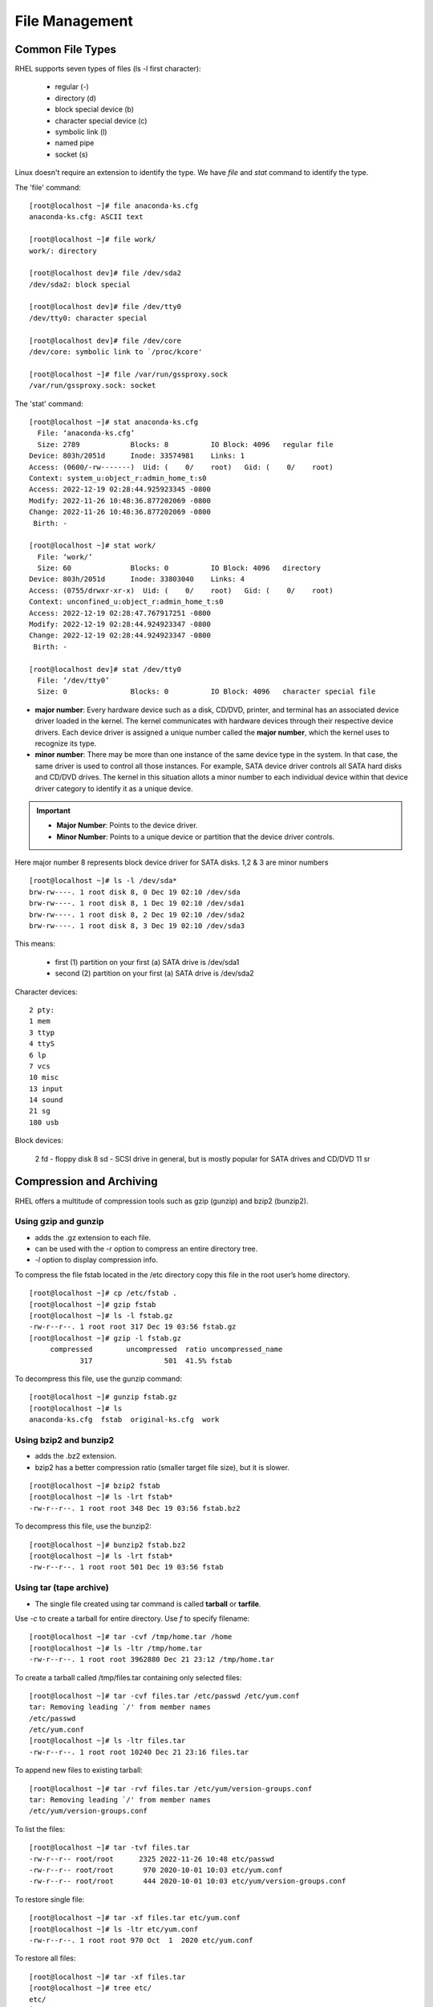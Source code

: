 ================
File Management
================

Common File Types
===================

RHEL supports seven types of files (ls -l first character):

    - regular (-)
    - directory (d)
    - block special device (b)
    - character special device (c)
    - symbolic link (l)
    - named pipe
    - socket (s)

Linux doesn't require an extension to identify the type. We have `file` and `stat` command to identify the type.


The 'file' command::

    [root@localhost ~]# file anaconda-ks.cfg
    anaconda-ks.cfg: ASCII text

    [root@localhost ~]# file work/
    work/: directory

    [root@localhost dev]# file /dev/sda2
    /dev/sda2: block special

    [root@localhost dev]# file /dev/tty0
    /dev/tty0: character special

    [root@localhost dev]# file /dev/core
    /dev/core: symbolic link to `/proc/kcore'

    [root@localhost ~]# file /var/run/gssproxy.sock
    /var/run/gssproxy.sock: socket


The 'stat' command::

    [root@localhost ~]# stat anaconda-ks.cfg
      File: ‘anaconda-ks.cfg’
      Size: 2789            Blocks: 8          IO Block: 4096   regular file
    Device: 803h/2051d      Inode: 33574981    Links: 1
    Access: (0600/-rw-------)  Uid: (    0/    root)   Gid: (    0/    root)
    Context: system_u:object_r:admin_home_t:s0
    Access: 2022-12-19 02:28:44.925923345 -0800
    Modify: 2022-11-26 10:48:36.877202069 -0800
    Change: 2022-11-26 10:48:36.877202069 -0800
     Birth: -

    [root@localhost ~]# stat work/
      File: ‘work/’
      Size: 60              Blocks: 0          IO Block: 4096   directory
    Device: 803h/2051d      Inode: 33803040    Links: 4
    Access: (0755/drwxr-xr-x)  Uid: (    0/    root)   Gid: (    0/    root)
    Context: unconfined_u:object_r:admin_home_t:s0
    Access: 2022-12-19 02:28:47.767917251 -0800
    Modify: 2022-12-19 02:28:44.924923347 -0800
    Change: 2022-12-19 02:28:44.924923347 -0800
     Birth: -

    [root@localhost dev]# stat /dev/tty0
      File: ‘/dev/tty0’
      Size: 0               Blocks: 0          IO Block: 4096   character special file

- **major number**: Every hardware device such as a disk, CD/DVD, printer, and terminal has an associated device driver loaded in the kernel. The kernel communicates with hardware devices through their respective device drivers. Each device driver is assigned a unique number called the **major number**, which the kernel uses to recognize its type.
- **minor number**: There may be more than one instance of the same device type in the system. In that case, the same driver is used to control all those instances. For example, SATA device driver controls all SATA hard disks and CD/DVD drives. The kernel in this situation allots a minor number to each individual device within that device driver category to identify it as a unique device.

.. important::
    - **Major Number**: Points to the device driver. 
    - **Minor Number**: Points to a unique device or partition that the device driver controls.

Here major number 8 represents block device driver for SATA disks. 1,2 & 3 are minor numbers ::

    [root@localhost ~]# ls -l /dev/sda*
    brw-rw----. 1 root disk 8, 0 Dec 19 02:10 /dev/sda
    brw-rw----. 1 root disk 8, 1 Dec 19 02:10 /dev/sda1
    brw-rw----. 1 root disk 8, 2 Dec 19 02:10 /dev/sda2
    brw-rw----. 1 root disk 8, 3 Dec 19 02:10 /dev/sda3

This means:

    - first (1) partition on your first (a) SATA drive is /dev/sda1
    - second (2) partition on your first (a) SATA drive is /dev/sda2
 
Character devices::

    2 pty:
    1 mem
    3 ttyp
    4 ttyS
    6 lp
    7 vcs
    10 misc
    13 input
    14 sound
    21 sg
    180 usb

Block devices:

    2 fd - floppy disk
    8 sd - SCSI drive in general, but is mostly popular for SATA drives and CD/DVD
    11 sr

Compression and Archiving
==========================

RHEL offers a multitude of compression tools such as gzip (gunzip) and bzip2 (bunzip2).

Using gzip and gunzip
-----------------------

- adds the .gz extension to each file.
- can be used with the -r option to compress an entire directory tree.
- `-l` option to display compression info.


To compress the file fstab located in the /etc directory copy this file in the root user’s home directory.

::

    [root@localhost ~]# cp /etc/fstab .
    [root@localhost ~]# gzip fstab
    [root@localhost ~]# ls -l fstab.gz
    -rw-r--r--. 1 root root 317 Dec 19 03:56 fstab.gz
    [root@localhost ~]# gzip -l fstab.gz
         compressed        uncompressed  ratio uncompressed_name
                317                 501  41.5% fstab


To decompress this file, use the gunzip command::

    [root@localhost ~]# gunzip fstab.gz
    [root@localhost ~]# ls
    anaconda-ks.cfg  fstab  original-ks.cfg  work

Using bzip2 and bunzip2
-------------------------

- adds the .bz2 extension.
- bzip2 has a better compression ratio (smaller target file size), but it is slower.

::

    [root@localhost ~]# bzip2 fstab
    [root@localhost ~]# ls -lrt fstab*
    -rw-r--r--. 1 root root 348 Dec 19 03:56 fstab.bz2

To decompress this file, use the bunzip2::

    [root@localhost ~]# bunzip2 fstab.bz2
    [root@localhost ~]# ls -lrt fstab*
    -rw-r--r--. 1 root root 501 Dec 19 03:56 fstab

Using tar (tape archive)
-------------------------

- The single file created using tar command is called **tarball** or **tarfile**.

Use `-c` to create a tarball for entire directory. Use `f` to specify filename::

    [root@localhost ~]# tar -cvf /tmp/home.tar /home
    [root@localhost ~]# ls -ltr /tmp/home.tar
    -rw-r--r--. 1 root root 3962880 Dec 21 23:12 /tmp/home.tar

To create a tarball called /tmp/files.tar containing only selected files::

    [root@localhost ~]# tar -cvf files.tar /etc/passwd /etc/yum.conf
    tar: Removing leading `/' from member names
    /etc/passwd
    /etc/yum.conf
    [root@localhost ~]# ls -ltr files.tar
    -rw-r--r--. 1 root root 10240 Dec 21 23:16 files.tar

To append new files to existing tarball::

    [root@localhost ~]# tar -rvf files.tar /etc/yum/version-groups.conf
    tar: Removing leading `/' from member names
    /etc/yum/version-groups.conf

To list the files::

    [root@localhost ~]# tar -tvf files.tar
    -rw-r--r-- root/root      2325 2022-11-26 10:48 etc/passwd
    -rw-r--r-- root/root       970 2020-10-01 10:03 etc/yum.conf
    -rw-r--r-- root/root       444 2020-10-01 10:03 etc/yum/version-groups.conf


To restore single file::

    [root@localhost ~]# tar -xf files.tar etc/yum.conf
    [root@localhost ~]# ls -ltr etc/yum.conf
    -rw-r--r--. 1 root root 970 Oct  1  2020 etc/yum.conf

To restore all files::

    [root@localhost ~]# tar -xf files.tar
    [root@localhost ~]# tree etc/
    etc/
    ├── passwd
    ├── yum
    │   └── version-groups.conf
    └── yum.conf


Compress a tarball with gzip (`-z`)::

    [root@localhost ~]# tar -czvf /tmp/home.tar.gz /home
    [root@localhost ~]# ls -lrt /tmp/home.tar.gz
    -rw-r--r--. 1 root root 686234 Dec 21 23:34 /tmp/home.tar.gz

Compress a tarball with bzip (`-j`)::

    [root@localhost ~]# ls -lrt /tmp/home.tar.gz2
    -rw-r--r--. 1 root root 545077 Dec 21 23:35 /tmp/home.tar.gz2

To extract the files, use `-x` (gzip or bzip)::

    tar -xf /tmp/home.tar.gz2
    tar -xf /tmp/home.tar.gz


File Linking
=============

Metadata of a file:

    - size, permissions, owner, group, last modified, link count, number of allocated blocks etc.
    - takes 128 bytes for each file.
    - this tiny storage space is called file's **inode** (index node).
    - inode has a unique number used by kernel to access, track and manage the file.
    - to access the inode and the data it points to, a filename is assigned.
    - the **mapping between filename and inode us called a Link**

.. important::
    - **inode**: Tiny storage space with a unique identifier to store metadata of a file.
    - **link**: Mapping between filename and inode.
    - inode **does not store filename** in it's metadata.
    - filename and it's inode number mapping is maintained in the directory's metadata.

- Linking files/directories creates additional instances of the same but **eventually points to the same physical data location**
- Two ways to link in RHEL:

    - Hard Links
    - Soft Links (symlinks)

Hard links
--------------

Mapping between one or more filenames and an inode number.

See both filenames points to same inode::

    [root@localhost ~]# cat > test1.txt
    TEST CONTENT
    [root@localhost ~]# ln test1.txt test2.txt
    [root@localhost ~]# cat test2.txt
    TEST CONTENT

    [root@localhost ~]# ls -li test*
    33803044 -rw-r--r--. 2 root root 13 Dec 22 00:54 test1.txt
    33803044 -rw-r--r--. 2 root root 13 Dec 22 00:54 test2.txt

    [root@localhost ~]# ln test2.txt test3.txt
    [root@localhost ~]# ls -li test*
    33803044 -rw-r--r--. 3 root root 13 Dec 22 00:54 test1.txt
    33803044 -rw-r--r--. 3 root root 13 Dec 22 00:54 test2.txt
    33803044 -rw-r--r--. 3 root root 13 Dec 22 00:54 test3.txt

Note that the link count is set to 3.

Let's delete the original file::

    [root@localhost ~]# rm test1.txt
    rm: remove regular file 'test1.txt'? Y

You still have access to the contents::
    
    [root@localhost ~]# ls -li test*
    33803044 -rw-r--r--. 2 root root 13 Dec 22 00:54 test2.txt
    33803044 -rw-r--r--. 2 root root 13 Dec 22 00:54 test3.txt
    [root@localhost ~]# cat test2.txt
    TEST CONTENT
    [root@localhost ~]# cat test3.txt
    TEST CONTENT

    [root@localhost ~]# ls -li test*
    33803044 -rw-r--r--. 1 root root 13 Dec 22 00:54 test3.txt
    [root@localhost ~]# cat test3.txt
    TEST CONTENT

i.e, all the filenames eventually points to same inode. Means same physical locations.


Soft Link
-----------

- Analogous to that of a shortcut in Microsoft Windows.
- With a soft link, you can access the file directly via the actual filename as well as any shortcuts.
- **Each soft link has a unique inode number** that stores the pathname to the file it is linked with.
- the link count does not increase or decrease.each symlinked file receives a new inode number
  
Soft link is merely a pointer to the file::

    [root@localhost ~]# cat test3.txt
    TEST CONTENT
    [root@localhost ~]# ln -s test3.txt test4.txt
    [root@localhost ~]# ls -li test*
    33803044 -rw-r--r--. 1 root root 13 Dec 22 00:54 test3.txt
    33833469 lrwxrwxrwx. 1 root root  9 Dec 22 01:01 test4.txt -> test3.txt
    [root@localhost ~]# cat test4.txt
    TEST CONTENT

if you remove the actual file, the softlink will stay but pointing to something that does not exists.

::

    [root@localhost ~]# rm test3.txt
    rm: remove regular file ‘test3.txt’? y
    [root@localhost ~]# ls -li test*
    33833469 lrwxrwxrwx. 1 root root 9 Dec 22 01:01 test4.txt -> test3.txt
    [root@localhost ~]# cat test4.txt
    cat: test4.txt: No such file or directory


.. important::
    - **Copy**: Each copy of file will store it's data at unique locations.
    - **link**: All linked files points to same data.


File Permissions
==================

- Users are categorized into 3 classes; **user (u), group (g) and other/public (o)**. There is special class called **all (a)** which represents all these 3 classes combined.
- hyphen character (-): Used if a read, write, or execute permission bit is not desired.
- `---`: no permission.
- `rwx` or `111`: read, write and execute permissions.
- `--x` or `001`: execute permission only.

To add an execute bit for the owner(`u`). Use `-v` to see what changed::

    [root@localhost ~]# chmod u+x newfile -v
    mode of 'newfile' changed from 0644 (rw-r--r--) to 0744 (rwxr--r--)

Add execute permissiont to group, write permissions to others/public ()::

    [root@localhost ~]# chmod g+x newfile -v
    mode of 'newfile' changed from 0744 (rwxr--r--) to 0754 (rwxr-xr--)
    [root@localhost ~]# chmod o+w newfile -v
    mode of 'newfile' changed from 0754 (rwxr-xr--) to 0756 (rwxr-xrw-)

Remove the write permission for public::

    [root@localhost ~]# chmod o-w newfile -v
    mode of 'newfile' changed from 0756 (rwxr-xrw-) to 0754 (rwxr-xr--)

Assign write and execute for all users (note that existing read permission revoked)::

    [root@localhost ~]# ls -lrt newfile
    -rw-r--r--. 1 root root 0 Dec 23 00:26 newfile
    [root@localhost ~]# chmod a=wx newfile -v
    mode of 'newfile' changed from 0644 (rw-r--r--) to 0333 (-wx-wx-wx)
    [root@localhost ~]# chmod a=r newfile -v
    mode of 'newfile' changed from 0333 (-wx-wx-wx) to 0444 (r--r--r--)

To change permissions for multiple groups, use **comma without space**::

    [root@localhost ~]# chmod u+wx,g+w,o-r newfile -v
    mode of ''newfile' changed from 0444 (r--r--r--) to 0760 (rwxrw----)

Default Permissions
--------------------

Linux assigns default permissions to a file or directory at the time
of its creation based on **umask subtracted from predefined permissions**.

**umask (user mask)**: three-digit octal value  that refers to read, write, and execute permissions for owner, group, and public.

    - Default umask value for root: 0022 
    - Default umask value for non-root: 0002

::

    [root@localhost ~]# umask
    0022
    [root@localhost ~]# umask -S
    u=rwx,g=rx,o=rx

**The predefined initial permission** values:

    - for files: 666 (rw-rw-rw-)
    - for directories: 777 (rwxrwxrwx)**

So, initial file permissions will be for normal user: 666-002 = **664**

for root::

    [root@localhost ~]# ls -l test.c
    -rw-r--r--. 1 root root 0 Dec 23 00:43 test.c # 644 (666-022)

Special File Permissions
-------------------------

The bits **suid and sgid bits** are defined on binary executable files to provide non-owners and non-group members the ability to run them with the privileges of the owner or the owning group.

- **setuid/suid** - set user identifier bit.  
- **setgid/sgid** - set group identifier bit. Also, set on shared directories
- **sticky bit** - set on public directories

Switch user (su) should be able run by any user::

    [root@localhost ~]# ls -l /usr/bin/su
    -rwsr-xr-x. 1 root root 32128 Sep 30  2020 /usr/bin/su

The write command allows users to write a message on another logged-in user's terminal.::

    [root@localhost ~]# ls -l /usr/bin/write
    -rwxr-sr-x. 1 root tty 19544 Sep 30  2020 /usr/bin/write

Setup a shared directory
--------------------------

::

    // add 2 users
    [root@localhost ~]# useradd user100
    [root@localhost ~]# useradd user200

    // add a group mygrp with GID 9999. add the users to the group.
    [root@localhost ~]# groupadd -g 9999 mygrp
    [root@localhost ~]# usermod -aG mygrp user100
    [root@localhost ~]# usermod -aG mygrp user200

    // create a directory and make ownership to the group.
    [root@localhost ~]# mkdir /mydir
    [root@localhost ~]# chown root:mygrp /mydir
    [root@localhost ~]# chmod g+s /mydir
    [root@localhost ~]# chmod g+w,o-rx /mydir
    [root@localhost ~]# ls -ld /mydir
    drwxrws---. 2 root mygrp 6 Dec 24 09:02 /mydir

    // Switch to the 2 users and see if they can do cd and create files.
    [root@localhost ~]# su - user100
    [user100@localhost ~]$ cd /mydir/
    [user100@localhost mydir]$ touch file100
    [user100@localhost mydir]$ ls -l file100
    -rw-rw-r--. 1 user100 mygrp 0 Dec 24 09:05 file100
    [user100@localhost mydir]$ exit
    logout
    [root@localhost ~]# su - user200
    [user200@localhost ~]$ cd /mydir/
    [user200@localhost mydir]$ touch file200
    [user200@localhost mydir]$ ls -l file200
    -rw-rw-r--. 1 user200 mygrp 0 Dec 24 09:05 file200

Sticky bit to prevent deletion by accident
--------------------------------------------

The sticky bit is set on public and shared writable directories to protect files and subdirectories owned by normal users from being deleted or moved by other normal users. 

Note the presence of 't' bit::

    [user200@localhost mydir]$ ls -ld /tmp/ /var/tmp/
    drwxrwxrwt. 14 root root 4096 Dec 19 02:11 /var/tmp/
    drwxrwxrwt. 23 root root 4096 Dec 24 09:11 /tmp/


Effect of sticky bit::

    [root@localhost ~]# su - user100
    Last login: Sat Dec 24 09:04:39 PST 2022 on pts/2
    [user100@localhost ~]$ cd /tmp/
    [user100@localhost tmp]$ rm stickyfile
    rm: remove write-protected regular empty file ‘stickyfile’? y
    rm: cannot remove ‘stickyfile’: Operation not permitted

.. important::
    - With the argument **+1000**, the chmod command sets the sticky bit on the specified directory without altering any existing underlying permissions.
    - `chmod -v +1000 /tmp`

::

    [root@localhost ~]# chmod o-t /tmp/ -v
    mode of '/tmp/' changed from 1777 (rwxrwxrwt) to 0777 (rwxrwxrwx)
    [root@localhost ~]# chmod +1000 /tmp/ -v
    mode of '/tmp/' changed from 0777 (rwxrwxrwx) to 1777 (rwxrwxrwt)

File Searching
================

find command
--------------

Syntax: **find <path> <search by> <action>**

**Search by name** (`-print` is default and optional)::

    [root@localhost ~]# find . -name anaconda-ks* -print  # search current directory
    ./anaconda-ks.cfg
    ./work/anaconda-ks.cfg

    [root@localhost ~]# find ~ -name .changed
    /root/home/dev-machine/.local/share/flatpak/.changed  # search home directory


    [root@localhost ~]# find /dev -name sd*
    /dev/sda3
    /dev/sda2
    /dev/sda1
    /dev/sda

**Search by name (case-insensitive)**::

    [root@localhost ~]# find . -iname myfile*
    ./myfile
    ./MyFile
    [root@localhost ~]# find . -name myfile*
    ./myfile

**Search by size**::

    [root@localhost ~]# ls -lh
    total 11G
    -rw-------. 1 root root 2.8K Nov 26 10:48 anaconda-ks.cfg
    drwxr-xr-x. 3 root root   47 Dec 21 23:20 etc
    -rw-r--r--. 1 root root  10K Dec 21 23:17 files.tar
    -rw-r--r--. 1 root root  10G Dec 24 18:37 gentoo_root.img
    drwxr-xr-x. 3 root root   25 Nov 26 10:48 home
    -rw-r--r--. 1 root root    0 Dec 24 18:28 MyFile
    -rw-------. 1 root root 2.1K Nov 26 10:48 original-ks.cfg
    drwxr-xr-x. 4 root root   60 Dec 19 02:28 work


find files of size 10G::

    [root@localhost ~]# find . -size 10G 
    ./gentoo_root.img

find files smaller than 1kb::

    [root@localhost ~]# find ./work/ -size -1k
    ./work/project01/README.md
    ./work/project01/licence
    ./work/.cache/abrt/lastnotification

find files bigger than 9GB::

    [root@localhost ~]# find . -size +9G 
    ./gentoo_root.img

To provide maxdepth (use `mindepth` to do the otherway)::

    [root@localhost ~]# find . -maxdepth 1 -name anaco*
    ./anaconda-ks.cfg
    [root@localhost ~]# find . -maxdepth 2 -name anaco*
    ./anaconda-ks.cfg
    ./work/anaconda-ks.cfg

Search by **time modified**

find files in the /etc directory that were modified last day::

    [root@localhost ~]# find /tmp  -mtime -1
    /tmp
    /tmp/stickyfile
    /tmp/newest

find files modified 2000 days ago::

    [root@localhost ~]# find /tmp  -mtime +2000

files modified in the past 10 mins::

    [root@localhost ~]# find /tmp  -mmin -10
    /tmp
    /tmp/newest

**Search by type**::

    [root@localhost ~]# find /dev -type b  # BLOCK DEVICES
    /dev/sr0
    /dev/sda3
    /dev/sda2
    /dev/sda1
    /dev/sda

    [root@localhost ~]# find /dev -type c -perm 222 # CHARECTER DEVICES WITH PERMISSIONS SET 222

find with exec and ok
----------------------

List files as they discovered::

    [root@localhost ~]# find . -name anaconda-ks* -exec ls -l {} \;
    -rw-------. 1 root root 2789 Nov 26 10:48 ./anaconda-ks.cfg
    -rw-------. 1 root root 2789 Dec 19 02:28 ./work/anaconda-ks.cfg

To prompt for confirmation before doing exec, use ok::

    [root@localhost ~]# find . -name anaconda-ks* -ok ls -l {} \;
    < ls ... ./anaconda-ks.cfg > ? y
    -rw-------. 1 root root 2789 Nov 26 10:48 ./anaconda-ks.cfg
    < ls ... ./work/anaconda-ks.cfg > ? n

Copy files to /tmp as they found::

    [root@localhost ~]# find . -name 'foo*' -ok cp {} /tmp \;
    < cp ... ./foo200 > ? y
    < cp ... ./foo100 > ? y
    [root@localhost ~]# ls -ltr /tmp/foo*
    -rw-r--r--. 1 root root 11 Dec 24 19:29 /tmp/foo200
    -rw-r--r--. 1 root root 14 Dec 24 19:29 /tmp/foo100


Locate command
----------------

Unlike find which perform search everytime you run it, locate will search only the **/var/lib/mlocate/mlocate.db**.

The database **/var/lib/mlocate/mlocate.db** is auto-updated daily.

::

    [root@localhost ~]# locate -S
    Database /var/lib/mlocate/mlocate.db:
            13,892 directories
            152,878 files
            7,677,475 bytes in file names
            3,510,381 bytes used to store database
    [root@localhost ~]# locate -n3 .sh
    /boot/grub2/i386-pc/modinfo.sh
    /etc/X11/xinit/xinitrc.d/00-start-message-bus.sh
    /etc/X11/xinit/xinitrc.d/10-qt5-check-opengl2.sh


ACL Management
================

::

    [root@localhost ~]# cd /tmp/
    [root@localhost tmp]# touch aclfile01
    [root@localhost tmp]# getfacl aclfile01
    # file: aclfile01
    # owner: root
    # group: root
    user::rw-
    group::r--
    other::r--
    [root@localhost tmp]# ls -l aclfile01
    -rw-r--r--. 1 root root 0 Dec 25 19:33 aclfile01


The **setfacl** command is used to apply, modify, or remove ACL settings.

**Mask value**: Maximum allowable permissions placed for a named user or group on a file or directory.